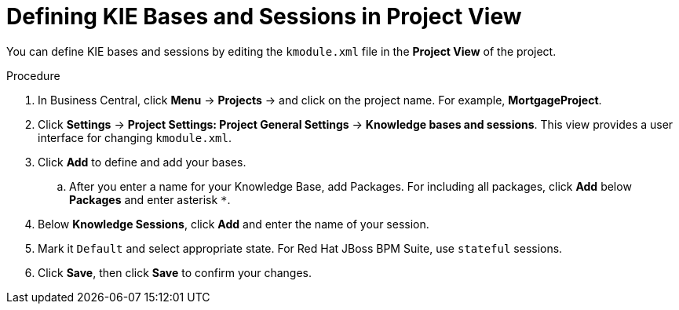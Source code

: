 [[kie_bases_project_view_create_proc]]

= Defining KIE Bases and Sessions in Project View

You can define KIE bases and sessions by editing the `kmodule.xml` file in the *Project View* of the project.

.Procedure
. In Business Central, click *Menu* -> *Projects* -> and click on the project name. For example, *MortgageProject*.
. Click *Settings* -> *Project Settings: Project General Settings* -> *Knowledge bases and sessions*. This view provides a user interface for changing `kmodule.xml`.
. Click *Add* to define and add your bases.
.. After you enter a name for your Knowledge Base, add Packages. For including all packages, click *Add* below *Packages* and enter asterisk `*`.
. Below *Knowledge Sessions*, click *Add* and enter the name of your session.
. Mark it `Default` and select appropriate state. For Red Hat JBoss BPM Suite, use `stateful` sessions.
. Click *Save*, then click *Save* to confirm your changes.
